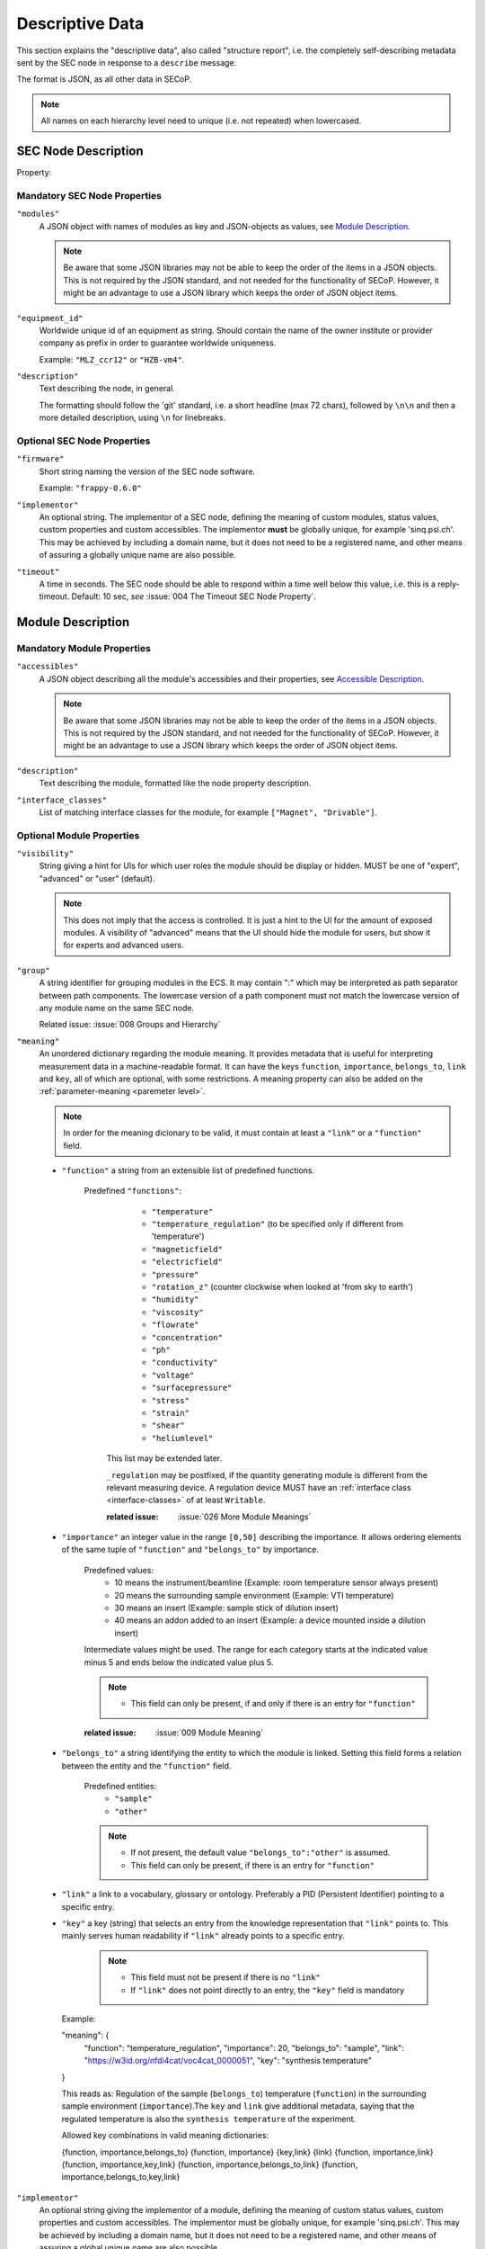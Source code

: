 .. _descriptive-data:

Descriptive Data
================

This section explains the "descriptive data", also called "structure report",
i.e. the completely self-describing metadata sent by the SEC node in response to
a ``describe`` message.

The format is JSON, as all other data in SECoP.

.. note:: All names on each hierarchy level need to unique (i.e. not repeated)
          when lowercased.


SEC Node Description
--------------------

.. image:: images/sec-node-description.svg
   :alt: SEC_node_description ::= '{' ( property ',' )* '"modules":' modules ( ',' property )* '}'

.. compound::

    Property:

    .. image:: images/property.svg


Mandatory SEC Node Properties
~~~~~~~~~~~~~~~~~~~~~~~~~~~~~

``"modules"``
    A JSON object with names of modules as key and JSON-objects as values,
    see `Module Description`_.

    .. note:: Be aware that some JSON libraries may not be able to keep the
              order of the items in a JSON objects.  This is not required by the
              JSON standard, and not needed for the functionality of SECoP.
              However, it might be an advantage to use a JSON library which
              keeps the order of JSON object items.

``"equipment_id"``
     Worldwide unique id of an equipment as string.  Should contain the name of
     the owner institute or provider company as prefix in order to guarantee
     worldwide uniqueness.

     Example: ``"MLZ_ccr12"`` or ``"HZB-vm4"``.

``"description"``
     Text describing the node, in general.

     The formatting should follow the 'git' standard, i.e. a short headline (max
     72 chars), followed by ``\n\n`` and then a more detailed description, using
     ``\n`` for linebreaks.


Optional SEC Node Properties
~~~~~~~~~~~~~~~~~~~~~~~~~~~~

``"firmware"``
     Short string naming the version of the SEC node software.

     Example: ``"frappy-0.6.0"``

``"implementor"``
     An optional string.  The implementor of a SEC node, defining the meaning of
     custom modules, status values, custom properties and custom accessibles.
     The implementor **must** be globally unique, for example 'sinq.psi.ch'.
     This may be achieved by including a domain name, but it does not need to be
     a registered name, and other means of assuring a globally unique name are
     also possible.

``"timeout"``
     A time in seconds.  The SEC node should be able to respond within a time
     well below this value, i.e. this is a reply-timeout.  Default: 10 sec,
     *see* :issue:`004 The Timeout SEC Node Property`.


.. _module-description:

Module Description
------------------

.. image:: images/module-description.svg
   :alt: module_description ::= '{' ( property ',' )* '"accessibles":' accessibles ( ',' property )* '}'

Mandatory Module Properties
~~~~~~~~~~~~~~~~~~~~~~~~~~~

``"accessibles"``
    A JSON object describing all the module's accessibles and their properties,
    see `Accessible Description`_.

    .. note:: Be aware that some JSON libraries may not be able to keep the
              order of the items in a JSON objects.  This is not required by the
              JSON standard, and not needed for the functionality of SECoP.
              However, it might be an advantage to use a JSON library which
              keeps the order of JSON object items.

``"description"``
    Text describing the module, formatted like the node property description.

``"interface_classes"``
    List of matching interface classes for the module, for example ``["Magnet",
    "Drivable"]``.


Optional Module Properties
~~~~~~~~~~~~~~~~~~~~~~~~~~

``"visibility"``
    String giving a hint for UIs for which user roles the module should be
    display or hidden.  MUST be one of "expert", "advanced" or "user"
    (default).

    .. note:: This does not imply that the access is controlled.  It is just a
              hint to the UI for the amount of exposed modules.  A visibility of
              "advanced" means that the UI should hide the module for users, but
              show it for experts and advanced users.

``"group"``
    A string identifier for grouping modules in the ECS.  It may contain ":"
    which may be interpreted as path separator between path components.  The
    lowercase version of a path component must not match the lowercase version
    of any module name on the same SEC node.

    Related issue: :issue:`008 Groups and Hierarchy`

``"meaning"``
   An unordered dictionary regarding the module meaning. It provides metadata that is useful for interpreting measurement data in a machine-readable format. It can have the keys ``function``, ``importance``, ``belongs_to``, ``link`` and ``key``, all of which are optional, with some restrictions. A meaning property can also be added on the :ref:`parameter-meaning <paremeter level>`.

   .. note::
      In order for the meaning dicionary to be valid, it must contain at least a ``"link"`` or a ``"function"`` field.

   - ``"function"`` a string from an extensible list of predefined functions.

      Predefined ``"functions"``:
         * ``"temperature"``
         * ``"temperature_regulation"`` (to be specified only if different from 'temperature')
         * ``"magneticfield"``
         * ``"electricfield"``
         * ``"pressure"``
         * ``"rotation_z"`` (counter clockwise when looked at 'from sky to earth')
         * ``"humidity"``
         * ``"viscosity"``
         * ``"flowrate"``
         * ``"concentration"``
         * ``"ph"``
         * ``"conductivity"``
         * ``"voltage"``
         * ``"surfacepressure"``
         * ``"stress"``
         * ``"strain"``
         * ``"shear"``
         * ``"heliumlevel"``

        This list may be extended later.

        ``_regulation`` may be postfixed, if the quantity generating module is different from the relevant measuring device. A regulation device MUST have an
        :ref:`interface class <interface-classes>` of at least ``Writable``.

        :related issue: :issue:`026 More Module Meanings`

   - ``"importance"``  an integer value in the range ``[0,50]`` describing the importance. It allows ordering elements of the same tuple of ``"function"`` and ``"belongs_to"`` by importance.

      Predefined values:
        * 10 means the instrument/beamline (Example: room temperature sensor always present)
        * 20 means the surrounding sample environment (Example: VTI temperature)
        * 30 means an insert (Example: sample stick of dilution insert)
        * 40 means an addon added to an insert (Example: a device mounted inside a dilution insert)

      Intermediate values might be used. The range for each category starts at the indicated value minus 5 and ends below the indicated value plus 5.

      .. note::
         - This field can only be present, if and only if there is an entry for ``"function"``

      :related issue: :issue:`009 Module Meaning`

   - ``"belongs_to"`` a string identifying the entity to which the module is linked. Setting this field forms a relation between the entity and the ``"function"`` field.

      Predefined entities:
         * ``"sample"``
         * ``"other"``
      .. note::
         - If not present, the default value ``"belongs_to":"other"`` is assumed.
         - This field can only be present, if there is an entry for ``"function"``

   - ``"link"`` a link to a vocabulary, glossary or ontology. Preferably a PID (Persistent Identifier) pointing to a specific entry.

   - ``"key"`` a key (string) that selects an entry from the knowledge representation that ``"link"`` points to. This mainly serves human readability if ``"link"`` already points to a specific entry.

      .. note::
         - This field must not be present if there is no ``"link"``
         - If ``"link"`` does not point directly to an entry, the ``"key"`` field is mandatory



    Example:

    .. code::

    "meaning": {
        "function": "temperature_regulation",
        "importance": 20,
        "belongs_to": "sample",
        "link": "https://w3id.org/nfdi4cat/voc4cat_0000051",
        "key": "synthesis temperature"
    }

    This reads as:
    Regulation of the sample (``belongs_to``) temperature (``function``) in the surrounding sample environment (``importance``).The ``key`` and ``link`` give additional metadata, saying that the regulated temperature is also the ``synthesis temperature`` of the experiment.

    Allowed key combinations in valid meaning dictionaries:

    .. code::

    {function, importance,belongs_to}
    {function, importance}
    {key,link}
    {link}
    {function, importance,link}
    {function, importance,key,link}
    {function, importance,belongs_to,link}
    {function, importance,belongs_to,key,link}


.. _implementor:

``"implementor"``
    An optional string giving the implementor of a module, defining the meaning
    of custom status values, custom properties and custom accessibles.  The
    implementor must be globally unique, for example 'sinq.psi.ch'.  This may
    be achieved by including a domain name, but it does not need to be a
    registered name, and other means of assuring a global unique name are also
    possible.


Accessible Description
----------------------

.. image:: images/accessible-description.svg
   :alt: accessible_description ::= '{' property+ '}'


Mandatory Accessible Properties
~~~~~~~~~~~~~~~~~~~~~~~~~~~~~~~

``"description"``
    A string describing the accessible, formatted as for module description or
    node description.


Mandatory Parameter Properties
~~~~~~~~~~~~~~~~~~~~~~~~~~~~~~

.. _prop-readonly:

``"readonly"``
    A boolean value.  Indicates whether this parameter may be changed by an ECS,
    or not.

``"datainfo"``
    Contains information on the type of data provided by the accessible and
    associated metadata, such as units.

    See :ref:`data-types`.

    .. note:: Parameters and commands can be distinguished by the ``datainfo``;
              the latter have a datainfo of ``{"type": "command", ...}``.


Optional Accessible Properties
~~~~~~~~~~~~~~~~~~~~~~~~~~~~~~

``"group"``
    A string identifier for grouping accessibles in the ECS.  It may contain ":"
    which may be interpreted as path separator between path components.  The
    lowercase version of a path component must not match the lowercase version
    of any module name or accessible on the same SEC node.

    Related issue: :issue:`008 Groups and Hierarchy`

    .. note:: The accessible property ``group`` is used for grouping of
              accessibles within a module, the module property ``group`` is used
              for grouping of modules within a node.

``"visibility"``
    A string indicating a hint for a GUI about the visibility of the accessible.
    Values and meaning are interpreted as for the module visibility above.

    .. note:: Setting an accessible's visibility equal or higher than its
              module's visibility has the same effect as omitting the
              visibility.  For example, a client respecting visibility in 'user'
              mode, will not show modules with 'advanced' visibility, and
              therefore also not their accessibles.


Optional Parameter Properties
~~~~~~~~~~~~~~~~~~~~~~~~~~~~~

``"constant"``
    Optional, contains the constant value of a constant parameter.  If given,
    the parameter is constant and has the given value.  Such a parameter can
    neither be read nor written, and it will **not** be transferred after the
    activate command.

    The value given here must conform to the data type of the accessible.

.. _parameter-meaning:
``"meaning"``
   A dictionary regarding the parameter meaning. It has the same specification as the :ref:`module-meaning <module meaning>`.


Custom Properties
-----------------

Custom properties may further augment accessibles, modules or the SEC node
description.

As for all custom extensions, their names must be prefixed with an underscore.
The meaning of custom properties depends on the implementor, given by the
`implementor`_ module property.  An ECS that doesn't know the meaning of a
custom property MUST ignore it.  The data type of a custom property is not
pre-defined, an ECS should be prepared to handle anything here.
